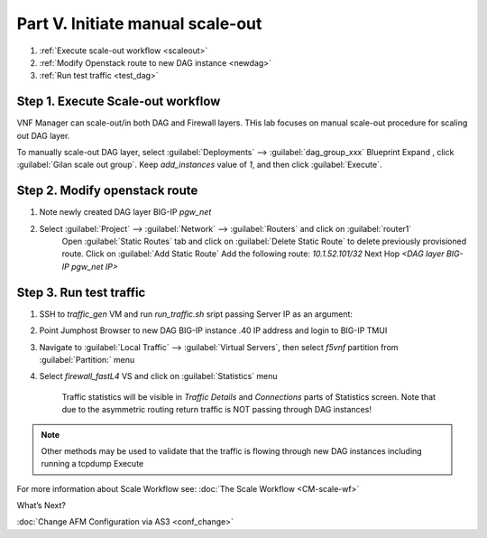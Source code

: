 Part V. Initiate manual scale-out
=================================

1. :ref:`Execute scale-out workflow <scaleout>`
2. :ref:`Modify Openstack route to new DAG instance <newdag>`
3. :ref:`Run test traffic <test_dag>`

.. _scaleout:

Step 1. Execute Scale-out workflow
----------------------------------

VNF Manager can scale-out/in both DAG and Firewall layers. THis lab focuses on manual scale-out procedure for scaling out DAG layer.

To manually scale-out DAG layer, select :guilabel:`Deployments` --> :guilabel:`dag_group_xxx` Blueprint 
Expand |menuIcon_deploy|, click :guilabel:`Gilan scale out group`. Keep `add_instances` value of `1`, and then click :guilabel:`Execute`.

.. image:: images/man_scaleout.png

.. |menuIcon_deploy| image:: images/menuIcon.png


.. _newdag:

Step 2. Modify openstack route
------------------------------

1. Note newly created DAG layer BIG-IP `pgw_net`  

2. Select :guilabel:`Project` --> :guilabel:`Network` --> :guilabel:`Routers` and click on :guilabel:`router1`
    Open :guilabel:`Static Routes` tab and click on :guilabel:`Delete Static Route` to delete previously provisioned route.
    Click on :guilabel:`Add Static Route`
    Add the following route: 
    `10.1.52.101/32` Next Hop `<DAG layer BIG-IP pgw_net IP>`

    .. image:: images/static2.png

.. _test_dag:

Step 3. Run test traffic
------------------------

1. SSH to `traffic_gen` VM and run `run_traffic.sh` sript passing Server IP as an argument:

.. code_block:: console

    ./run_traffic.sh 10.1.52.101

2. Point Jumphost Browser to new DAG BIG-IP instance .40 IP address and login to BIG-IP TMUI
3. Navigate to :guilabel:`Local Traffic` --> :guilabel:`Virtual Servers`, then select `f5vnf` partition from :guilabel:`Partition:` menu
4. Select `firewall_fastL4` VS and click on :guilabel:`Statistics` menu

    Traffic statistics will be visible in `Traffic Details` and `Connections` parts of Statistics screen. Note that due to the asymmetric routing return traffic is NOT passing through DAG instances!


.. image:: images/module_stats.png

.. note:: Other methods may be used to validate that the traffic is flowing through new DAG instances including running a tcpdump Execute



For more information about Scale Workflow see:
:doc:`The Scale Workflow <CM-scale-wf>`


What’s Next?

:doc:`Change AFM Configuration via AS3 <conf_change>`